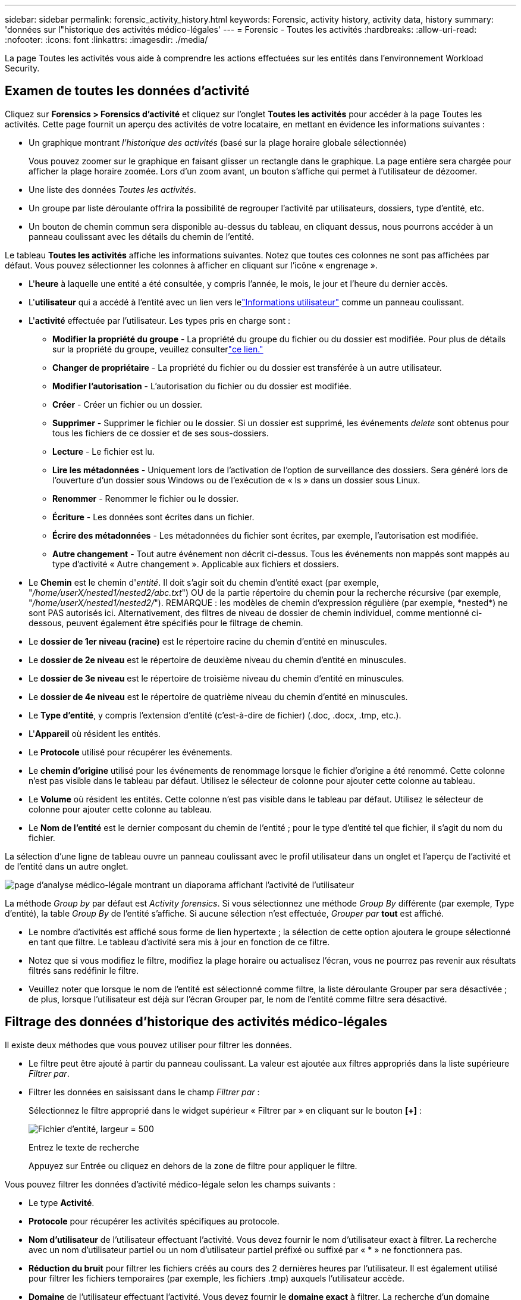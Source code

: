 ---
sidebar: sidebar 
permalink: forensic_activity_history.html 
keywords: Forensic, activity history, activity data, history 
summary: 'données sur l"historique des activités médico-légales' 
---
= Forensic - Toutes les activités
:hardbreaks:
:allow-uri-read: 
:nofooter: 
:icons: font
:linkattrs: 
:imagesdir: ./media/


[role="lead"]
La page Toutes les activités vous aide à comprendre les actions effectuées sur les entités dans l'environnement Workload Security.



== Examen de toutes les données d'activité

Cliquez sur *Forensics > Forensics d'activité* et cliquez sur l'onglet *Toutes les activités* pour accéder à la page Toutes les activités.  Cette page fournit un aperçu des activités de votre locataire, en mettant en évidence les informations suivantes :

* Un graphique montrant _l'historique des activités_ (basé sur la plage horaire globale sélectionnée)
+
Vous pouvez zoomer sur le graphique en faisant glisser un rectangle dans le graphique.  La page entière sera chargée pour afficher la plage horaire zoomée.  Lors d'un zoom avant, un bouton s'affiche qui permet à l'utilisateur de dézoomer.

* Une liste des données _Toutes les activités_.
* Un groupe par liste déroulante offrira la possibilité de regrouper l'activité par utilisateurs, dossiers, type d'entité, etc.
* Un bouton de chemin commun sera disponible au-dessus du tableau, en cliquant dessus, nous pourrons accéder à un panneau coulissant avec les détails du chemin de l'entité.


Le tableau *Toutes les activités* affiche les informations suivantes.  Notez que toutes ces colonnes ne sont pas affichées par défaut.  Vous pouvez sélectionner les colonnes à afficher en cliquant sur l'icône « engrenage ».

* L'*heure* à laquelle une entité a été consultée, y compris l'année, le mois, le jour et l'heure du dernier accès.
* L'*utilisateur* qui a accédé à l'entité avec un lien vers lelink:forensic_user_overview.html["Informations utilisateur"] comme un panneau coulissant.


* L'*activité* effectuée par l'utilisateur.  Les types pris en charge sont :
+
** *Modifier la propriété du groupe* - La propriété du groupe du fichier ou du dossier est modifiée.  Pour plus de détails sur la propriété du groupe, veuillez consulterlink:https://docs.microsoft.com/en-us/previous-versions/orphan-topics/ws.11/dn789205(v=ws.11)?redirectedfrom=MSDN["ce lien."]
** *Changer de propriétaire* - La propriété du fichier ou du dossier est transférée à un autre utilisateur.
** *Modifier l'autorisation* - L'autorisation du fichier ou du dossier est modifiée.
** *Créer* - Créer un fichier ou un dossier.
** *Supprimer* - Supprimer le fichier ou le dossier.  Si un dossier est supprimé, les événements _delete_ sont obtenus pour tous les fichiers de ce dossier et de ses sous-dossiers.
** *Lecture* - Le fichier est lu.
** *Lire les métadonnées* - Uniquement lors de l'activation de l'option de surveillance des dossiers.  Sera généré lors de l'ouverture d'un dossier sous Windows ou de l'exécution de « ls » dans un dossier sous Linux.
** *Renommer* - Renommer le fichier ou le dossier.
** *Écriture* - Les données sont écrites dans un fichier.
** *Écrire des métadonnées* - Les métadonnées du fichier sont écrites, par exemple, l'autorisation est modifiée.
** *Autre changement* - Tout autre événement non décrit ci-dessus.  Tous les événements non mappés sont mappés au type d'activité « Autre changement ».  Applicable aux fichiers et dossiers.


* Le *Chemin* est le chemin d'_entité_.  Il doit s'agir soit du chemin d'entité exact (par exemple, "_/home/userX/nested1/nested2/abc.txt_") OU de la partie répertoire du chemin pour la recherche récursive (par exemple, "_/home/userX/nested1/nested2/_").  REMARQUE : les modèles de chemin d'expression régulière (par exemple, \*nested*) ne sont PAS autorisés ici.  Alternativement, des filtres de niveau de dossier de chemin individuel, comme mentionné ci-dessous, peuvent également être spécifiés pour le filtrage de chemin.
* Le *dossier de 1er niveau (racine)* est le répertoire racine du chemin d'entité en minuscules.
* Le *dossier de 2e niveau* est le répertoire de deuxième niveau du chemin d'entité en minuscules.
* Le *dossier de 3e niveau* est le répertoire de troisième niveau du chemin d'entité en minuscules.
* Le *dossier de 4e niveau* est le répertoire de quatrième niveau du chemin d'entité en minuscules.
* Le *Type d'entité*, y compris l'extension d'entité (c'est-à-dire de fichier) (.doc, .docx, .tmp, etc.).
* L'*Appareil* où résident les entités.
* Le *Protocole* utilisé pour récupérer les événements.
* Le *chemin d'origine* utilisé pour les événements de renommage lorsque le fichier d'origine a été renommé.  Cette colonne n'est pas visible dans le tableau par défaut.  Utilisez le sélecteur de colonne pour ajouter cette colonne au tableau.
* Le *Volume* où résident les entités.  Cette colonne n'est pas visible dans le tableau par défaut.  Utilisez le sélecteur de colonne pour ajouter cette colonne au tableau.
* Le *Nom de l'entité* est le dernier composant du chemin de l'entité ; pour le type d'entité tel que fichier, il s'agit du nom du fichier.


La sélection d’une ligne de tableau ouvre un panneau coulissant avec le profil utilisateur dans un onglet et l’aperçu de l’activité et de l’entité dans un autre onglet.

image:ws_forensics_slideout.png["page d'analyse médico-légale montrant un diaporama affichant l'activité de l'utilisateur"]

La méthode _Group by_ par défaut est _Activity forensics_.  Si vous sélectionnez une méthode _Group By_ différente (par exemple, Type d'entité), la table _Group By_ de l'entité s'affiche.  Si aucune sélection n'est effectuée, _Grouper par_ *tout* est affiché.

* Le nombre d'activités est affiché sous forme de lien hypertexte ; la sélection de cette option ajoutera le groupe sélectionné en tant que filtre.  Le tableau d’activité sera mis à jour en fonction de ce filtre.
* Notez que si vous modifiez le filtre, modifiez la plage horaire ou actualisez l'écran, vous ne pourrez pas revenir aux résultats filtrés sans redéfinir le filtre.
* Veuillez noter que lorsque le nom de l'entité est sélectionné comme filtre, la liste déroulante Grouper par sera désactivée ; de plus, lorsque l'utilisateur est déjà sur l'écran Grouper par, le nom de l'entité comme filtre sera désactivé.




== Filtrage des données d'historique des activités médico-légales

Il existe deux méthodes que vous pouvez utiliser pour filtrer les données.

* Le filtre peut être ajouté à partir du panneau coulissant.  La valeur est ajoutée aux filtres appropriés dans la liste supérieure _Filtrer par_.
* Filtrer les données en saisissant dans le champ _Filtrer par_ :
+
Sélectionnez le filtre approprié dans le widget supérieur « Filtrer par » en cliquant sur le bouton *[+]* :

+
image:Forensic_Activity_Filter.png["Fichier d'entité, largeur = 500"]

+
Entrez le texte de recherche

+
Appuyez sur Entrée ou cliquez en dehors de la zone de filtre pour appliquer le filtre.



Vous pouvez filtrer les données d’activité médico-légale selon les champs suivants :

* Le type *Activité*.
* *Protocole* pour récupérer les activités spécifiques au protocole.
* *Nom d'utilisateur* de l'utilisateur effectuant l'activité.  Vous devez fournir le nom d'utilisateur exact à filtrer.  La recherche avec un nom d'utilisateur partiel ou un nom d'utilisateur partiel préfixé ou suffixé par « * » ne fonctionnera pas.
* *Réduction du bruit* pour filtrer les fichiers créés au cours des 2 dernières heures par l'utilisateur.  Il est également utilisé pour filtrer les fichiers temporaires (par exemple, les fichiers .tmp) auxquels l'utilisateur accède.
* *Domaine* de l'utilisateur effectuant l'activité.  Vous devez fournir le *domaine exact* à filtrer.  La recherche d'un domaine partiel, ou d'un domaine partiel préfixé ou suffixé par un caractère générique ('*'), ne fonctionnera pas.  _None_ peut être spécifié pour rechercher un domaine manquant.


Les champs suivants sont soumis à des règles de filtrage spéciales :

* *Type d'entité*, utilisant l'extension d'entité (fichier) - il est préférable de spécifier le type d'entité exact entre guillemets.  Par exemple _"txt"_.
* *Chemin* de l'entité - Il doit s'agir soit du chemin exact de l'entité (par exemple, "_/home/userX/nested1/nested2/abc.txt_"), soit de la partie du répertoire du chemin pour la recherche récursive (par exemple, "_/home/userX/nested1/nested2/_").  REMARQUE : les modèles de chemin d'expression régulière (par exemple, \*nested*) ne sont PAS autorisés ici.  Les filtres de chemin de répertoire (chaîne de chemin se terminant par /) jusqu'à 4 répertoires de profondeur sont recommandés pour des résultats plus rapides.  Par exemple, "_/home/userX/nested1/nested2/_".  Voir le tableau ci-dessous pour plus de détails.
* Dossier de 1er niveau (racine) - répertoire racine du chemin d'entité comme filtres.  Par exemple, si le chemin d'accès de l'entité est /home/userX/nested1/nested2/, alors home OU « home » peut être utilisé.
* Dossier de 2e niveau - Répertoire de 2e niveau des filtres de chemin d'entité.  Par exemple, si le chemin d'accès de l'entité est /home/userX/nested1/nested2/, alors userX OU « userX » peut être utilisé.
* Dossier de 3e niveau – Répertoire de 3e niveau des filtres de chemin d’entité.
* Par exemple, si le chemin d'accès de l'entité est /home/userX/nested1/nested2/, alors nested1 OU « nested1 » peut être utilisé.
* Dossier de 4e niveau - Répertoire Répertoire de 4e niveau des filtres de chemin d'entité.  Par exemple, si le chemin d'accès de l'entité est /home/userX/nested1/nested2/, alors nested2 OU « nested2 » peut être utilisé.
* *Utilisateur* effectuant l'activité - il est préférable de spécifier l'utilisateur exact entre guillemets.  Par exemple, _"Administrateur"_.
* *Appareil* (SVM) où résident les entités
* *Volume* où résident les entités
* Le *chemin d'origine* utilisé pour les événements de renommage lorsque le fichier d'origine a été renommé.
* *IP source* à partir de laquelle l'entité a été accédée.
+
** Vous pouvez utiliser les caractères génériques * et ?.  Par exemple : 10.0.0.*, 10.0?.0.10, 10.10*
** Si une correspondance exacte est requise, vous devez fournir une adresse IP source valide entre guillemets, par exemple « 10.1.1.1 ».  Les adresses IP incomplètes avec des guillemets doubles tels que « 10.1.1. », « 10.1..* », etc. ne fonctionneront pas.


* Le *Nom de l'entité* - le nom de fichier du chemin de l'entité en tant que filtres.  Par exemple, si le chemin de l'entité est /home/userX/nested1/testfile.txt, le nom de l'entité est testfile.txt.  Veuillez noter qu'il est recommandé de spécifier le nom exact du fichier entre guillemets ; essayez d'éviter les recherches avec caractères génériques.  Par exemple, « testfile.txt ».  Notez également que ce filtre de nom d’entité est recommandé pour les plages de temps plus courtes (jusqu’à 3 jours).


Les champs précédents sont soumis aux conditions suivantes lors du filtrage :

* La valeur exacte doit être entre guillemets : Exemple : « searchtext »
* Les chaînes génériques ne doivent contenir aucun guillemet : Exemple : searchtext, \*searchtext*, filtrera toutes les chaînes contenant « searchtext ».
* Chaîne avec un préfixe, exemple : searchtext*, recherchera toutes les chaînes commençant par « searchtext ».


Veuillez noter que tous les champs de filtre sont sensibles à la casse.  Par exemple : si le filtre appliqué est de type Entité avec une valeur comme « searchtext », il renverra des résultats avec un type Entité comme « searchtext », « SearchText », « SEARCHTEXT »



== Exemples de filtres d'analyse médico-légale des activités :

|===
| Expression de filtre appliquée par l'utilisateur | Résultat attendu | Évaluation des performances | Commentaire 


| Chemin = "/home/userX/nested1/nested2/" | Recherche récursive de tous les fichiers et dossiers sous un répertoire donné | Rapide | Les recherches dans les répertoires jusqu'à 4 répertoires seront rapides. 


| Chemin = "/home/userX/nested1/" | Recherche récursive de tous les fichiers et dossiers sous un répertoire donné | Rapide | Les recherches dans les répertoires jusqu'à 4 répertoires seront rapides. 


| Chemin = "/home/userX/nested1/test" | Correspondance exacte où la valeur du chemin correspond à /home/userX/nested1/test | Ralentissez | La recherche exacte sera plus lente à effectuer que les recherches dans l'annuaire. 


| Chemin = "/home/userX/nested1/nested2/nested3/" | Recherche récursive de tous les fichiers et dossiers sous un répertoire donné | Ralentissez | Les recherches dans plus de 4 répertoires sont plus lentes. 


| Tout autre filtre non basé sur le chemin.  Il est recommandé que les filtres de type d'utilisateur et d'entité soient entre guillemets, par exemple : Utilisateur = Administrateur ; Type d'entité = txt ; |  | Rapide |  


| Nom de l'entité = "test.log" | Correspondance exacte où le nom du fichier est test.log | Rapide | Comme c'est une correspondance exacte 


| Nom de l'entité = *test.log | Noms de fichiers se terminant par test.log | Lent | En raison du caractère générique, cela peut être lent. 


| Nom de l'entité = test*.log | Les noms de fichiers commencent par test et se terminent par .log | Lent | En raison du caractère générique, cela peut être lent. 


| Nom de l'entité = test.lo | Noms de fichiers commençant par test.lo Par exemple : il correspondra à test.log, test.log.1, test.log1 | Ralentissez | En raison du caractère générique à la fin, cela peut être lent. 


| Nom de l'entité = test | Noms de fichiers commençant par test | Le plus lent | En raison du caractère générique à la fin et de la valeur plus générique utilisée, cela peut être plus lent. 
|===
NOTE:

. Le nombre d'activités affiché à côté de l'icône Toutes les activités est arrondi à 30 minutes lorsque la plage horaire sélectionnée s'étend sur plus de 3 jours. Par exemple, une plage horaire du _1er septembre 10h15 au 7 septembre 10h15_ affichera le nombre d'activités du 1er septembre 10h00 au 7 septembre 10h30.
. De même, les mesures de comptage affichées dans le graphique de l'historique des activités sont arrondies à 30 minutes lorsque la plage de temps sélectionnée s'étend sur plus de 3 jours.




== Tri des données d'historique des activités médico-légales

Vous pouvez trier les données de l'historique des activités par _Heure, Utilisateur, IP source, Activité, _, _Type d'entité_, Dossier de 1er niveau (Racine), Dossier de 2e niveau, Dossier de 3e niveau et Dossier de 4e niveau.  Par défaut, le tableau est trié par ordre décroissant _Time_, ce qui signifie que les données les plus récentes seront affichées en premier.  Le tri est désactivé pour les champs _Device_ et _Protocol_.



== Guide de l'utilisateur pour les exportations asynchrones



=== Aperçu

La fonctionnalité Exportations asynchrones de Storage Workload Security est conçue pour gérer les exportations de données volumineuses.



=== Guide étape par étape : Exportation de données avec des exportations asynchrones

. *Lancer l'exportation* : Sélectionnez la durée et les filtres souhaités pour l'exportation et cliquez sur le bouton Exporter.
. *Attendez que l'exportation soit terminée* : Le temps de traitement peut varier de quelques minutes à quelques heures.  Vous devrez peut-être actualiser la page d’analyse médico-légale plusieurs fois.  Une fois le travail d'exportation terminé, le bouton « Télécharger le dernier fichier CSV d'exportation » sera activé.
. *Télécharger* : Cliquez sur le bouton « Télécharger le dernier fichier d'exportation créé » pour obtenir les données exportées au format .zip.  Ces données seront disponibles au téléchargement jusqu'à ce que l'utilisateur lance une autre exportation asynchrone ou que 3 jours se soient écoulés, selon la première éventualité.  Le bouton restera activé jusqu'à ce qu'une autre exportation asynchrone soit lancée.
. *Limites*:
+
** Le nombre de téléchargements asynchrones est actuellement limité à 1 par utilisateur pour chaque tableau d'activités et d'analyse des activités et à 3 par locataire.
** Les données exportées sont limitées à un maximum de 1 million d'enregistrements pour la table Activités ; tandis que pour Grouper par, la limite est d'un demi-million d'enregistrements.




Un exemple de script permettant d'extraire des données médico-légales via l'API est présent dans _/opt/netapp/cloudsecure/agent/export-script/_ sur l'agent.  Consultez le fichier readme à cet endroit pour plus de détails sur le script.



== Sélection de colonnes pour toutes les activités

Le tableau _Toutes les activités_ affiche les colonnes sélectionnées par défaut.  Pour ajouter, supprimer ou modifier les colonnes, cliquez sur l’icône d’engrenage à droite du tableau et sélectionnez dans la liste des colonnes disponibles.

image:CloudSecure_ActivitySelection.png["Sélecteur d'activité, largeur = 30 %"]



== Conservation de l'historique des activités

L'historique des activités est conservé pendant 13 mois pour les environnements Workload Security actifs.



== Applicabilité des filtres dans la page médico-légale

|===
| Filtre | Ce qu'il fait | Exemple | Applicable à ces filtres | Non applicable pour ces filtres | Résultat 


| * (Astérisque) | vous permet de rechercher tout ce que vous voulez | Auto*03172022 Si le texte de recherche contient un trait d'union ou un trait de soulignement, indiquez l'expression entre parenthèses. Par exemple, (svm*) pour rechercher svm-123 | Utilisateur, type d'entité, périphérique, volume, chemin d'accès d'origine, dossier de premier niveau, dossier de deuxième niveau, dossier de troisième niveau, dossier de quatrième niveau, nom d'entité, adresse IP source |  | Renvoie toutes les ressources commençant par « Auto » et se terminant par « 03172022 » 


| ? (point d'interrogation) | vous permet de rechercher un nombre spécifique de caractères | AutoSabotageUser1_03172022 ? | Utilisateur, Type d'entité, Appareil, Volume, Dossier de 1er niveau, Dossier de 2e niveau, Dossier de 3e niveau, Dossier de 4e niveau, Nom de l'entité, IP source |  | renvoie AutoSabotageUser1_03172022A, AutoSabotageUser1_03172022B, AutoSabotageUser1_031720225, etc. 


| OU | vous permet de spécifier plusieurs entités | AutoSabotageUser1_03172022 OU AutoRansomUser4_03162022 | Utilisateur, domaine, type d'entité, chemin d'origine, nom d'entité, adresse IP source |  | renvoie l'un des éléments suivants : AutoSabotageUser1_03172022 OU AutoRansomUser4_03162022 


| PAS | vous permet d'exclure du texte des résultats de recherche | NOT AutoRansomUser4_03162022 | Utilisateur, domaine, type d'entité, chemin d'accès d'origine, dossier de premier niveau, dossier de deuxième niveau, dossier de troisième niveau, dossier de quatrième niveau, nom d'entité, adresse IP source | Appareil | renvoie tout ce qui ne commence pas par « AutoRansomUser4_03162022 » 


| Aucune | recherche les valeurs NULL dans tous les champs | Aucune | Domaine |  | renvoie les résultats lorsque le champ cible est vide 
|===


== Recherche de chemin

Les résultats de recherche avec et sans / seront différents

|===


| "/AutoDir1/AutoFile03242022" | Seule la recherche exacte fonctionne ; renvoie toutes les activités avec un chemin exact comme /AutoDir1/AutoFile03242022 (insensible à la casse) 


| "/AutoDir1/ " | Fonctionne ; renvoie toutes les activités avec un répertoire de 1er niveau correspondant à AutoDir1 (insensible à la casse) 


| "/AutoDir1/AutoFile03242022/" | Fonctionne ; renvoie toutes les activités avec un répertoire de 1er niveau correspondant à AutoDir1 et un répertoire de 2e niveau correspondant à AutoFile03242022 (insensible à la casse) 


| /AutoDir1/AutoFile03242022 OU /AutoDir1/AutoFile03242022 | Ça ne marche pas 


| PAS /AutoDir1/AutoFile03242022 | Ça ne marche pas 


| PAS /AutoDir1 | Ça ne marche pas 


| NON /AutoFile03242022 | Ça ne marche pas 


| * | Ça ne marche pas 
|===


== Modifications de l'activité de l'utilisateur SVM racine local

Si un utilisateur SVM racine local effectue une activité, l'adresse IP du client sur lequel le partage NFS est monté est désormais prise en compte dans le nom d'utilisateur, qui sera affiché sous la forme root@<adresse-ip-du-client> dans les pages d'activité médico-légale et d'activité utilisateur.

Par exemple:

* Si SVM-1 est surveillé par Workload Security et que l'utilisateur root de ce SVM monte le partage sur un client avec l'adresse IP 10.197.12.40, le nom d'utilisateur affiché dans la page d'activité médico-légale sera _root@10.197.12.40_.
* Si le même SVM-1 est monté sur un autre client avec l'adresse IP 10.197.12.41, le nom d'utilisateur affiché dans la page d'activité médico-légale sera _root@10.197.12.41_.


*• Ceci est fait pour séparer l’activité de l’utilisateur root NFS par adresse IP.  Auparavant, toute l'activité était considérée comme effectuée uniquement par l'utilisateur _root_, sans distinction d'IP.



== Dépannage

|===


| Problème | Essayez ceci 


| Dans le tableau « Toutes les activités », sous la colonne « Utilisateur », le nom d'utilisateur est affiché comme suit : « ldap:HQ.COMPANYNAME.COM:S-1-5-21-3577637-1906459482-1437260136-1831817 » ou « ldap:default:80038003 » | Les raisons possibles pourraient être : 1.  Aucun collecteur d'annuaire utilisateur n'a encore été configuré.  Pour en ajouter un, accédez à *Sécurité de la charge de travail > Collecteurs > Collecteurs d'annuaires utilisateurs* et cliquez sur *+Collecteur d'annuaires utilisateurs*.  Choisissez _Active Directory_ ou _LDAP Directory Server_. 2.  Un collecteur d'annuaires utilisateurs a été configuré, mais il s'est arrêté ou est dans un état d'erreur.  Veuillez vous rendre dans *Collecteurs > Collecteurs du répertoire utilisateur* et vérifier le statut.  Reportez-vous à lalink:http://docs.netapp.com/us-en/cloudinsights/task_config_user_dir_connect.html#troubleshooting-user-directory-collector-configuration-errors["Dépannage du collecteur d'annuaires utilisateurs"] section de la documentation pour des conseils de dépannage.  Après une configuration correcte, le nom sera automatiquement résolu dans les 24 heures.  Si le problème n’est toujours pas résolu, vérifiez si vous avez ajouté le bon collecteur de données utilisateur.  Assurez-vous que l’utilisateur fait bien partie du serveur d’annuaire Active Directory/LDAP ajouté. 


| Certains événements NFS ne sont pas visibles dans l'interface utilisateur. | Vérifiez les points suivants : 1.  Un collecteur d'annuaires utilisateurs pour le serveur AD avec des attributs POSIX définis doit être exécuté avec l'attribut unixid activé à partir de l'interface utilisateur. 2.  Tout utilisateur effectuant un accès NFS doit être visible lors d'une recherche dans la page utilisateur de l'interface utilisateur 3.  Les événements bruts (événements pour lesquels l'utilisateur n'est pas encore découvert) ne sont pas pris en charge pour NFS 4.  L'accès anonyme à l'exportation NFS ne sera pas surveillé. 5.  Assurez-vous que la version NFS utilisée est la version 4.1 ou inférieure.  (Notez que NFS 4.1 est pris en charge avec ONTAP 9.15 ou version ultérieure.) 


| Après avoir tapé quelques lettres contenant un caractère générique comme un astérisque (*) dans les filtres des pages Forensics _All Activity_ ou _Entities_, les pages se chargent très lentement. | Un astérisque (\*) dans la chaîne de recherche recherche tout.  Cependant, les chaînes génériques de début telles que _*<searchTerm>_ ou _*<searchTerm>*_ entraîneront une requête lente.  Pour obtenir de meilleures performances, utilisez plutôt des chaînes de préfixe, au format _<searchTerm>*_ (en d'autres termes, ajoutez l'astérisque (*) _après_ un terme de recherche).  Exemple : utilisez la chaîne _testvolume*_, plutôt que _*testvolume_ ou _*test*volume_.  Utilisez une recherche de répertoire pour voir toutes les activités sous un dossier donné de manière récursive (recherche hiérarchique). Par exemple, "/path1/path2/path3/" répertoriera toutes les activités de manière récursive sous /path1/path2/path3.  Vous pouvez également utiliser l'option « Ajouter au filtre » sous l'onglet Toutes les activités. 


| Je rencontre une erreur « La demande a échoué avec le code d'état 500/503 » lors de l'utilisation d'un filtre de chemin. | Essayez d’utiliser une plage de dates plus petite pour filtrer les enregistrements. 


| L'interface utilisateur médico-légale charge les données lentement lors de l'utilisation du filtre _path_. | Les filtres de chemin de répertoire (chaîne de chemin se terminant par /) jusqu'à 4 répertoires de profondeur sont recommandés pour des résultats plus rapides. Par exemple, si le chemin du répertoire est /Aaa/Bbb/Ccc/Ddd, essayez de rechercher « /Aaa/Bbb/Ccc/Ddd/ » pour charger les données plus rapidement. 


| L'interface utilisateur médico-légale charge les données lentement et rencontre des échecs lors de l'utilisation du filtre de nom d'entité. | Veuillez essayer avec des plages de temps plus petites et avec une recherche de valeur exacte avec des guillemets doubles. Par exemple, si entityPath est "/home/userX/nested1/nested2/nested3/testfile.txt", essayez avec "testfile.txt" comme filtre de nom d'entité. 
|===